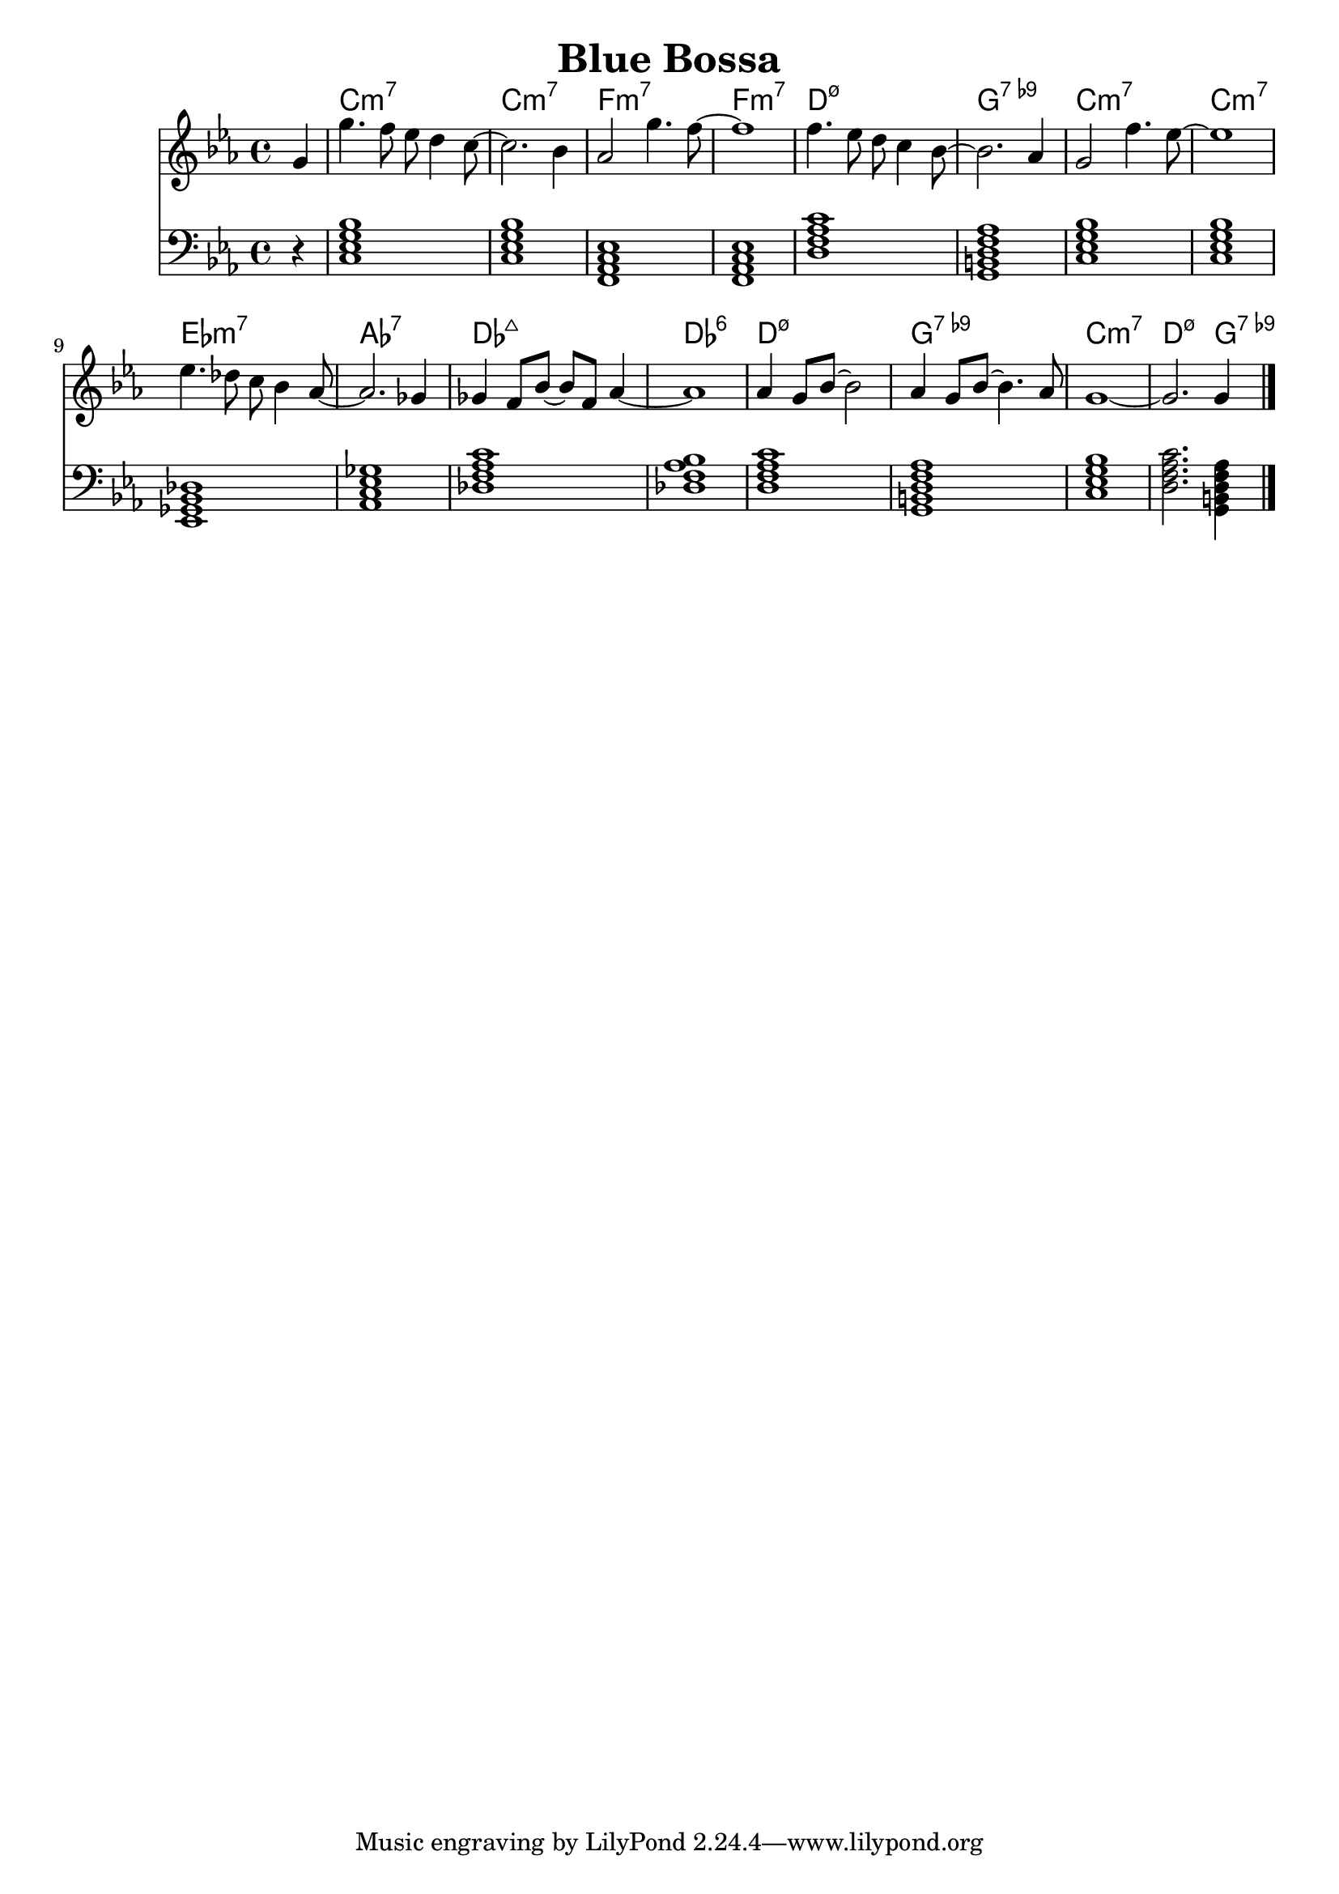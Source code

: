 \version "2.22.1"
% https://lilypond.org/doc/v2.23/Documentation/notation/common-chord-modifiers
% https://tsmp.org/keyboard/lias/pdf/Symbols.pdf
% https://www.jazz-guitar-licks.com/pages/chords/dominant-seventh-flat-ninth-chords-7b9-guitar-diagrams-and-voicings.html
% https://www.hearandplay.com/main/power-dominant-seventh-flat-ninth-chord

\header {
  title = "Blue Bossa"
}
mychords = \chordmode {
  r4
  c1:m7
  c1:m7
  f,1:m7
  f,1:m7
  d1:m7.5-
  g,1:7.9-
  c1:m7
  c1:m7
  ees,1:m7
  aes,1:7
  des1:maj7
  des1:6
  d1:m7.5-
  g,1:7.9-
  c1:m7
  d2.:m7.5- g,4:7.9-
}
<<
\new ChordNames \chordmode {
  \set noChordSymbol = ""
  \mychords
}
\new Staff {
  \clef treble
  \key c \minor
  \time 4/4
  \partial 4 g'4 |
  g''4. f''8 ees''8 d''4 c''8~ |
  2. bes'4 |
  aes'2 g''4. f''8~ |
  1 |
  f''4. ees''8 d''8 c''4 bes'8~ |
  2. aes'4 |
  g'2 f''4. ees''8~ |
  1 |
  ees''4. des''8 c''8 bes'4 aes'8~ |
  2. ges'4 |
  ges'4 f'8 bes'8~8 f'8 aes'4~ |
  1 |
  aes'4 g'8 bes'8~2 |
  aes'4 g'8 bes'8~4. aes'8 |
  g'1~ |
  2. g'4 \bar "|."
}
\new Staff \chordmode {
  \clef bass
  \key c \minor 
  \time 4/4
  \transpose c c, { \mychords }
}
>>
